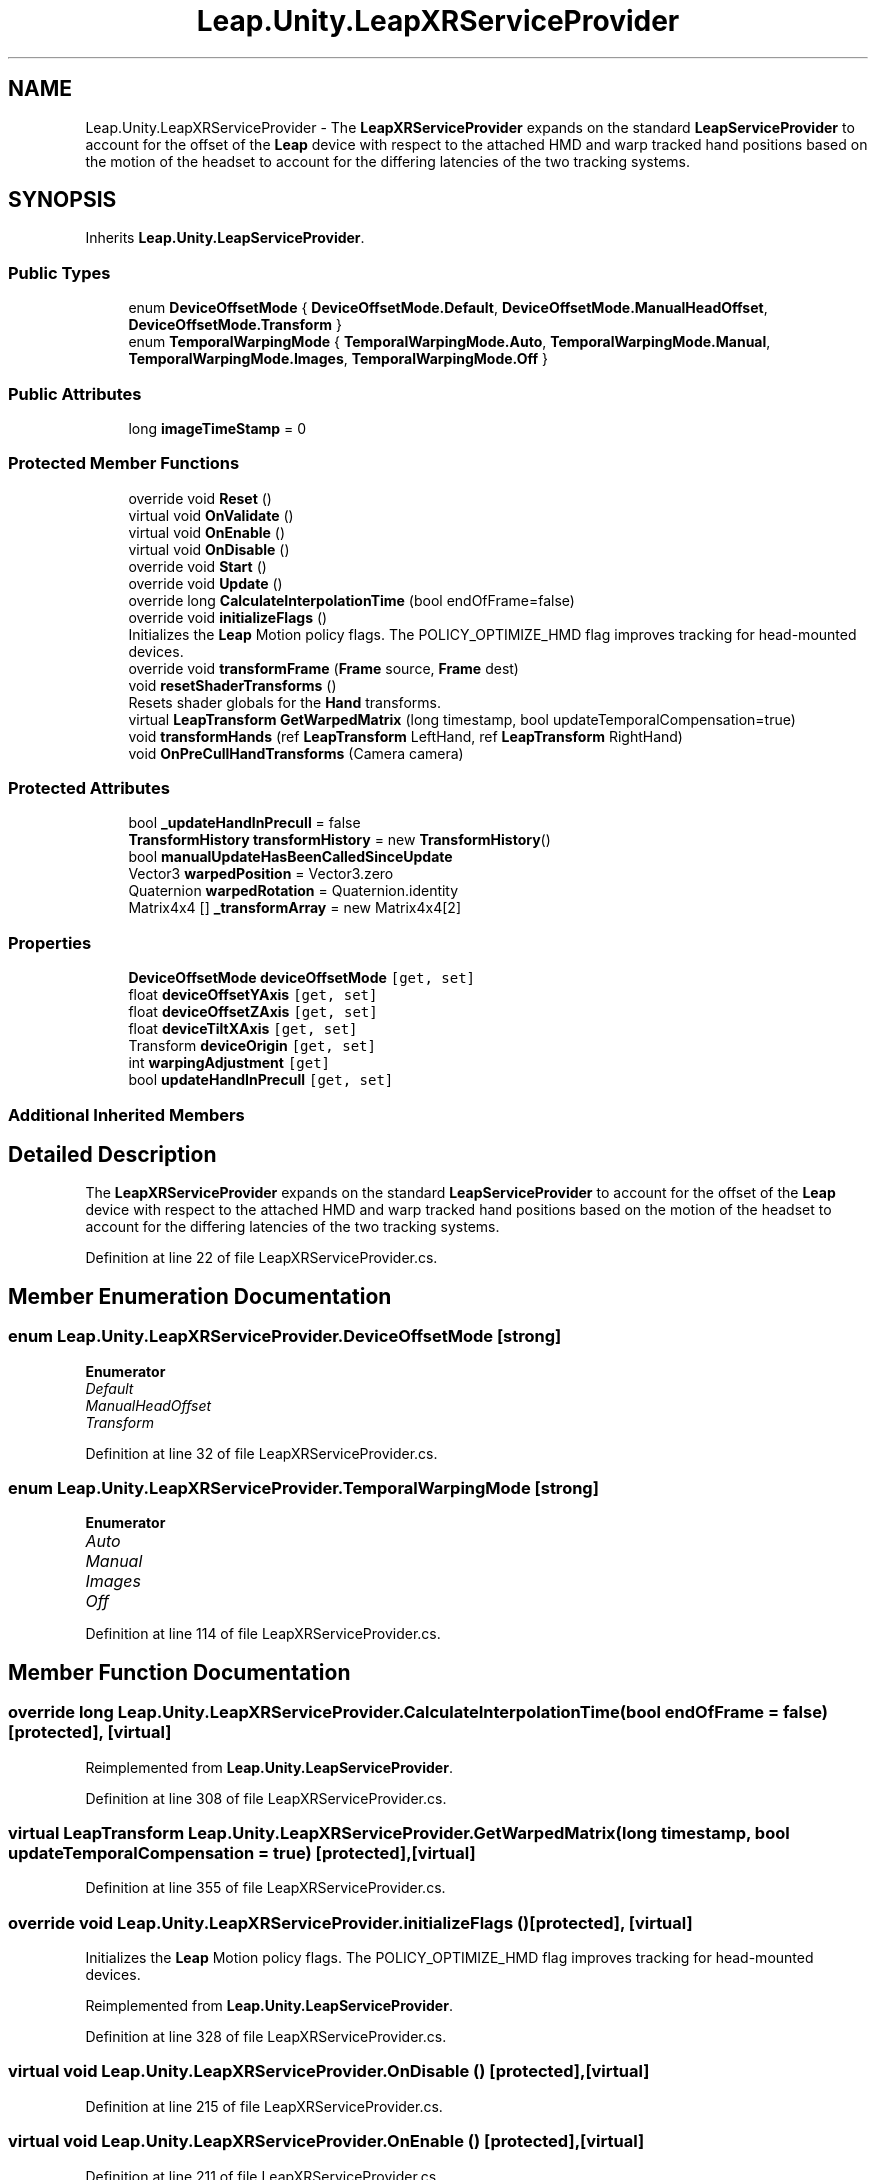.TH "Leap.Unity.LeapXRServiceProvider" 3 "Sat Jul 20 2019" "Version https://github.com/Saurabhbagh/Multi-User-VR-Viewer--10th-July/" "Multi User Vr Viewer" \" -*- nroff -*-
.ad l
.nh
.SH NAME
Leap.Unity.LeapXRServiceProvider \- The \fBLeapXRServiceProvider\fP expands on the standard \fBLeapServiceProvider\fP to account for the offset of the \fBLeap\fP device with respect to the attached HMD and warp tracked hand positions based on the motion of the headset to account for the differing latencies of the two tracking systems\&.  

.SH SYNOPSIS
.br
.PP
.PP
Inherits \fBLeap\&.Unity\&.LeapServiceProvider\fP\&.
.SS "Public Types"

.in +1c
.ti -1c
.RI "enum \fBDeviceOffsetMode\fP { \fBDeviceOffsetMode\&.Default\fP, \fBDeviceOffsetMode\&.ManualHeadOffset\fP, \fBDeviceOffsetMode\&.Transform\fP }"
.br
.ti -1c
.RI "enum \fBTemporalWarpingMode\fP { \fBTemporalWarpingMode\&.Auto\fP, \fBTemporalWarpingMode\&.Manual\fP, \fBTemporalWarpingMode\&.Images\fP, \fBTemporalWarpingMode\&.Off\fP }"
.br
.in -1c
.SS "Public Attributes"

.in +1c
.ti -1c
.RI "long \fBimageTimeStamp\fP = 0"
.br
.in -1c
.SS "Protected Member Functions"

.in +1c
.ti -1c
.RI "override void \fBReset\fP ()"
.br
.ti -1c
.RI "virtual void \fBOnValidate\fP ()"
.br
.ti -1c
.RI "virtual void \fBOnEnable\fP ()"
.br
.ti -1c
.RI "virtual void \fBOnDisable\fP ()"
.br
.ti -1c
.RI "override void \fBStart\fP ()"
.br
.ti -1c
.RI "override void \fBUpdate\fP ()"
.br
.ti -1c
.RI "override long \fBCalculateInterpolationTime\fP (bool endOfFrame=false)"
.br
.ti -1c
.RI "override void \fBinitializeFlags\fP ()"
.br
.RI "Initializes the \fBLeap\fP Motion policy flags\&. The POLICY_OPTIMIZE_HMD flag improves tracking for head-mounted devices\&. "
.ti -1c
.RI "override void \fBtransformFrame\fP (\fBFrame\fP source, \fBFrame\fP dest)"
.br
.ti -1c
.RI "void \fBresetShaderTransforms\fP ()"
.br
.RI "Resets shader globals for the \fBHand\fP transforms\&. "
.ti -1c
.RI "virtual \fBLeapTransform\fP \fBGetWarpedMatrix\fP (long timestamp, bool updateTemporalCompensation=true)"
.br
.ti -1c
.RI "void \fBtransformHands\fP (ref \fBLeapTransform\fP LeftHand, ref \fBLeapTransform\fP RightHand)"
.br
.ti -1c
.RI "void \fBOnPreCullHandTransforms\fP (Camera camera)"
.br
.in -1c
.SS "Protected Attributes"

.in +1c
.ti -1c
.RI "bool \fB_updateHandInPrecull\fP = false"
.br
.ti -1c
.RI "\fBTransformHistory\fP \fBtransformHistory\fP = new \fBTransformHistory\fP()"
.br
.ti -1c
.RI "bool \fBmanualUpdateHasBeenCalledSinceUpdate\fP"
.br
.ti -1c
.RI "Vector3 \fBwarpedPosition\fP = Vector3\&.zero"
.br
.ti -1c
.RI "Quaternion \fBwarpedRotation\fP = Quaternion\&.identity"
.br
.ti -1c
.RI "Matrix4x4 [] \fB_transformArray\fP = new Matrix4x4[2]"
.br
.in -1c
.SS "Properties"

.in +1c
.ti -1c
.RI "\fBDeviceOffsetMode\fP \fBdeviceOffsetMode\fP\fC [get, set]\fP"
.br
.ti -1c
.RI "float \fBdeviceOffsetYAxis\fP\fC [get, set]\fP"
.br
.ti -1c
.RI "float \fBdeviceOffsetZAxis\fP\fC [get, set]\fP"
.br
.ti -1c
.RI "float \fBdeviceTiltXAxis\fP\fC [get, set]\fP"
.br
.ti -1c
.RI "Transform \fBdeviceOrigin\fP\fC [get, set]\fP"
.br
.ti -1c
.RI "int \fBwarpingAdjustment\fP\fC [get]\fP"
.br
.ti -1c
.RI "bool \fBupdateHandInPrecull\fP\fC [get, set]\fP"
.br
.in -1c
.SS "Additional Inherited Members"
.SH "Detailed Description"
.PP 
The \fBLeapXRServiceProvider\fP expands on the standard \fBLeapServiceProvider\fP to account for the offset of the \fBLeap\fP device with respect to the attached HMD and warp tracked hand positions based on the motion of the headset to account for the differing latencies of the two tracking systems\&. 


.PP
Definition at line 22 of file LeapXRServiceProvider\&.cs\&.
.SH "Member Enumeration Documentation"
.PP 
.SS "enum \fBLeap\&.Unity\&.LeapXRServiceProvider\&.DeviceOffsetMode\fP\fC [strong]\fP"

.PP
\fBEnumerator\fP
.in +1c
.TP
\fB\fIDefault \fP\fP
.TP
\fB\fIManualHeadOffset \fP\fP
.TP
\fB\fITransform \fP\fP
.PP
Definition at line 32 of file LeapXRServiceProvider\&.cs\&.
.SS "enum \fBLeap\&.Unity\&.LeapXRServiceProvider\&.TemporalWarpingMode\fP\fC [strong]\fP"

.PP
\fBEnumerator\fP
.in +1c
.TP
\fB\fIAuto \fP\fP
.TP
\fB\fIManual \fP\fP
.TP
\fB\fIImages \fP\fP
.TP
\fB\fIOff \fP\fP
.PP
Definition at line 114 of file LeapXRServiceProvider\&.cs\&.
.SH "Member Function Documentation"
.PP 
.SS "override long Leap\&.Unity\&.LeapXRServiceProvider\&.CalculateInterpolationTime (bool endOfFrame = \fCfalse\fP)\fC [protected]\fP, \fC [virtual]\fP"

.PP
Reimplemented from \fBLeap\&.Unity\&.LeapServiceProvider\fP\&.
.PP
Definition at line 308 of file LeapXRServiceProvider\&.cs\&.
.SS "virtual \fBLeapTransform\fP Leap\&.Unity\&.LeapXRServiceProvider\&.GetWarpedMatrix (long timestamp, bool updateTemporalCompensation = \fCtrue\fP)\fC [protected]\fP, \fC [virtual]\fP"

.PP
Definition at line 355 of file LeapXRServiceProvider\&.cs\&.
.SS "override void Leap\&.Unity\&.LeapXRServiceProvider\&.initializeFlags ()\fC [protected]\fP, \fC [virtual]\fP"

.PP
Initializes the \fBLeap\fP Motion policy flags\&. The POLICY_OPTIMIZE_HMD flag improves tracking for head-mounted devices\&. 
.PP
Reimplemented from \fBLeap\&.Unity\&.LeapServiceProvider\fP\&.
.PP
Definition at line 328 of file LeapXRServiceProvider\&.cs\&.
.SS "virtual void Leap\&.Unity\&.LeapXRServiceProvider\&.OnDisable ()\fC [protected]\fP, \fC [virtual]\fP"

.PP
Definition at line 215 of file LeapXRServiceProvider\&.cs\&.
.SS "virtual void Leap\&.Unity\&.LeapXRServiceProvider\&.OnEnable ()\fC [protected]\fP, \fC [virtual]\fP"

.PP
Definition at line 211 of file LeapXRServiceProvider\&.cs\&.
.SS "void Leap\&.Unity\&.LeapXRServiceProvider\&.OnPreCullHandTransforms (Camera camera)\fC [protected]\fP"

.PP
Definition at line 426 of file LeapXRServiceProvider\&.cs\&.
.SS "virtual void Leap\&.Unity\&.LeapXRServiceProvider\&.OnValidate ()\fC [protected]\fP, \fC [virtual]\fP"

.PP
Definition at line 199 of file LeapXRServiceProvider\&.cs\&.
.SS "override void Leap\&.Unity\&.LeapXRServiceProvider\&.Reset ()\fC [protected]\fP, \fC [virtual]\fP"

.PP
Reimplemented from \fBLeap\&.Unity\&.LeapServiceProvider\fP\&.
.PP
Definition at line 194 of file LeapXRServiceProvider\&.cs\&.
.SS "void Leap\&.Unity\&.LeapXRServiceProvider\&.resetShaderTransforms ()\fC [protected]\fP"

.PP
Resets shader globals for the \fBHand\fP transforms\&. 
.PP
Definition at line 349 of file LeapXRServiceProvider\&.cs\&.
.SS "override void Leap\&.Unity\&.LeapXRServiceProvider\&.Start ()\fC [protected]\fP, \fC [virtual]\fP"

.PP
Reimplemented from \fBLeap\&.Unity\&.LeapServiceProvider\fP\&.
.PP
Definition at line 219 of file LeapXRServiceProvider\&.cs\&.
.SS "override void Leap\&.Unity\&.LeapXRServiceProvider\&.transformFrame (\fBFrame\fP source, \fBFrame\fP dest)\fC [protected]\fP, \fC [virtual]\fP"

.PP
Reimplemented from \fBLeap\&.Unity\&.LeapServiceProvider\fP\&.
.PP
Definition at line 337 of file LeapXRServiceProvider\&.cs\&.
.SS "void Leap\&.Unity\&.LeapXRServiceProvider\&.transformHands (ref \fBLeapTransform\fP LeftHand, ref \fBLeapTransform\fP RightHand)\fC [protected]\fP"

.PP
Definition at line 418 of file LeapXRServiceProvider\&.cs\&.
.SS "override void Leap\&.Unity\&.LeapXRServiceProvider\&.Update ()\fC [protected]\fP, \fC [virtual]\fP"

.PP
Reimplemented from \fBLeap\&.Unity\&.LeapServiceProvider\fP\&.
.PP
Definition at line 229 of file LeapXRServiceProvider\&.cs\&.
.SH "Member Data Documentation"
.PP 
.SS "Matrix4x4 [] Leap\&.Unity\&.LeapXRServiceProvider\&._transformArray = new Matrix4x4[2]\fC [protected]\fP"

.PP
Definition at line 174 of file LeapXRServiceProvider\&.cs\&.
.SS "bool Leap\&.Unity\&.LeapXRServiceProvider\&._updateHandInPrecull = false\fC [protected]\fP"

.PP
Definition at line 157 of file LeapXRServiceProvider\&.cs\&.
.SS "long Leap\&.Unity\&.LeapXRServiceProvider\&.imageTimeStamp = 0"

.PP
Definition at line 188 of file LeapXRServiceProvider\&.cs\&.
.SS "bool Leap\&.Unity\&.LeapXRServiceProvider\&.manualUpdateHasBeenCalledSinceUpdate\fC [protected]\fP"

.PP
Definition at line 171 of file LeapXRServiceProvider\&.cs\&.
.SS "\fBTransformHistory\fP Leap\&.Unity\&.LeapXRServiceProvider\&.transformHistory = new \fBTransformHistory\fP()\fC [protected]\fP"

.PP
Definition at line 170 of file LeapXRServiceProvider\&.cs\&.
.SS "Vector3 Leap\&.Unity\&.LeapXRServiceProvider\&.warpedPosition = Vector3\&.zero\fC [protected]\fP"

.PP
Definition at line 172 of file LeapXRServiceProvider\&.cs\&.
.SS "Quaternion Leap\&.Unity\&.LeapXRServiceProvider\&.warpedRotation = Quaternion\&.identity\fC [protected]\fP"

.PP
Definition at line 173 of file LeapXRServiceProvider\&.cs\&.
.SH "Property Documentation"
.PP 
.SS "\fBDeviceOffsetMode\fP Leap\&.Unity\&.LeapXRServiceProvider\&.deviceOffsetMode\fC [get]\fP, \fC [set]\fP"

.PP
Definition at line 46 of file LeapXRServiceProvider\&.cs\&.
.SS "float Leap\&.Unity\&.LeapXRServiceProvider\&.deviceOffsetYAxis\fC [get]\fP, \fC [set]\fP"

.PP
Definition at line 69 of file LeapXRServiceProvider\&.cs\&.
.SS "float Leap\&.Unity\&.LeapXRServiceProvider\&.deviceOffsetZAxis\fC [get]\fP, \fC [set]\fP"

.PP
Definition at line 80 of file LeapXRServiceProvider\&.cs\&.
.SS "Transform Leap\&.Unity\&.LeapXRServiceProvider\&.deviceOrigin\fC [get]\fP, \fC [set]\fP"

.PP
Definition at line 99 of file LeapXRServiceProvider\&.cs\&.
.SS "float Leap\&.Unity\&.LeapXRServiceProvider\&.deviceTiltXAxis\fC [get]\fP, \fC [set]\fP"

.PP
Definition at line 90 of file LeapXRServiceProvider\&.cs\&.
.SS "bool Leap\&.Unity\&.LeapXRServiceProvider\&.updateHandInPrecull\fC [get]\fP, \fC [set]\fP"

.PP
Definition at line 158 of file LeapXRServiceProvider\&.cs\&.
.SS "int Leap\&.Unity\&.LeapXRServiceProvider\&.warpingAdjustment\fC [get]\fP"

.PP
Definition at line 141 of file LeapXRServiceProvider\&.cs\&.

.SH "Author"
.PP 
Generated automatically by Doxygen for Multi User Vr Viewer from the source code\&.
